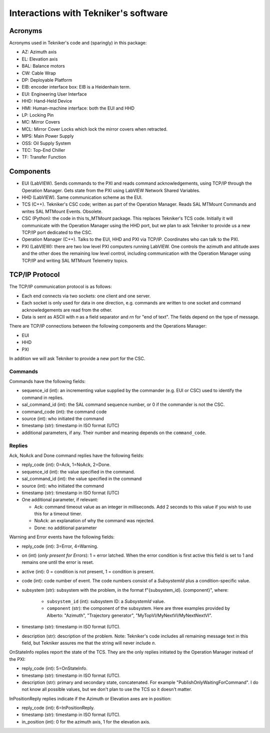 .. py:currentmodule:: lsst.ts.MTMount

.. _lsst.ts.MTMount-tekniker_info:

Interactions with Tekniker's software
=====================================

Acronyms
--------

Acronyms used in Tekniker's code and (sparingly) in this package:

* AZ: Azimuth axis
* EL: Elevation axis
* BAL: Balance motors
* CW: Cable Wrap
* DP: Deployable Platform
* EIB: encoder interface box: EIB is a Heidenhain term.
* EUI: Engineering User Interface
* HHD: Hand-Held Device
* HMI: Human-machine interface: both the EUI and HHD
* LP: Locking Pin
* MC: Mirror Covers
* MCL: Mirror Cover Locks which lock the mirror covers when retracted.
* MPS: Main Power Supply
* OSS: Oil Supply System
* TEC: Top-End Chiller
* TF: Transfer Function

Components
----------

* EUI (LabVIEW). Sends commands to the PXI and reads command acknowledgements, using TCP/IP through the Operation Manager. Gets state from the PXI using LabVIEW Network Shared Variables.
* HHD (LabVIEW). Same communication scheme as the EUI.
* TCS (C++). Tekniker's CSC code; written as part of the Operation Manager. Reads SAL MTMount Commands and writes SAL MTMount Events. Obsolete.
* CSC (Python): the code in this ts_MTMount package. This replaces Tekniker's TCS code. Initially it will communicate with the Operation Manager using the HHD port, but we plan to ask Tekniker to provide us a new TCP/IP port dedicated to the CSC.
* Operation Manager (C++). Talks to the EUI, HHD and PXI via TCP/IP. Coordinates who can talk to the PXI.
* PXI (LabVIEW): there are two low level PXI computers running LabVIEW. One controls the azimuth and altitude axes and the other does the remaining low level control, including communication with the Operation Manager using TCP/IP and writing SAL MTMount Telemetry topics.

TCP/IP Protocol
---------------

The TCP/IP communication protocol is as follows:

* Each end connects via two sockets: one client and one server.
* Each socket is only used for data in one direction, e.g. commands are written to one socket and command acknowledgements are read from the other.
* Data is sent as ASCII with `\n` as a field separator and `\r\n` for "end of text".
  The fields depend on the type of message.

There are TCP/IP connections between the following components and the Operations Manager:

* EUI
* HHD
* PXI

In addition we will ask Tekniker to provide a new port for the CSC.

Commands
^^^^^^^^

Commands have the following fields:

* sequence_id (int): an incrementing value supplied by the commander (e.g. EUI or CSC) used to identify the command in replies.
* sal_command_id (int): the SAL command sequence number, or 0 if the commander is not the CSC.
* command_code (int): the command code
* source (int): who initiated the command
* timestamp (str): timestamp in ISO format (UTC)
* additional parameters, if any. Their number and meaning depends on the ``command_code``.

Replies
^^^^^^^

Ack, NoAck and Done command replies have the following fields:

* reply_code (int): 0=Ack, 1=NoAck, 2=Done.
* sequence_id (int): the value specified in the command.
* sal_command_id (int): the value specified in the command
* source (int): who initiated the command
* timestamp (str): timestamp in ISO format (UTC)
* One additional parameter, if relevant:

  * Ack: command timeout value as an integer in milliseconds.
    Add 2 seconds to this value if you wish to use this for a timeout timer.
  * NoAck: an explanation of why the command was rejected.
  * Done: no additional parameter

Warning and Error events have the following fields:

* reply_code (int): 3=Error, 4=Warning.
* on (int) (*only present for Errors*): 1 = error latched.
  When the error condition is first active this field is set to 1 and remains one until the error is reset.
* active (int): 0 = condition is not present, 1 = condition is present.
* code (int): code number of event.
  The code numbers consist of a `SubsystemId` plus a condition-specific value.
* subsystem (str): subsystem with the problem, in the format f"{subsystem_id}. {component}", where:

    * ``subsystem_id`` (int): subsystem ID: a `SubsystemId` value.
    * ``component`` (str): the component of the subsystem.
      Here are three examples provided by Alberto: "Azimuth", "Trajectory generator", "MyTopVI/MyNextVI/MyNextNextVI".
* timestamp (str): timestamp in ISO format (UTC).
* description (str): description of the problem.
  Note: Tekniker's code includes all remaining message text in this field, but Tekniker assures me that the string will never include `\n`.

OnStateInfo replies report the state of the TCS. They are the only replies initiated by the Operation Manager instead of the PXI:

* reply_code (int): 5=OnStateInfo.
* timestamp (str): timestamp in ISO format (UTC).
* description (str): primary and secondary state, concatenated. For example "PublishOnlyWaitingForCommand".
  I do not know all possible values, but we don't plan to use the TCS so it doesn't matter.

InPositionReply replies indicate if the Azimuth or Elevation axes are in position:

* reply_code (int): 6=InPositionReply.
* timestamp (str): timestamp in ISO format (UTC).
* in_position (int): 0 for the azimuth axis, 1 for the elevation axis.
